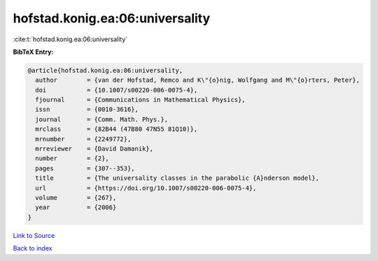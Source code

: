 hofstad.konig.ea:06:universality
================================

:cite:t:`hofstad.konig.ea:06:universality`

**BibTeX Entry:**

.. code-block:: bibtex

   @article{hofstad.konig.ea:06:universality,
     author        = {van der Hofstad, Remco and K\"{o}nig, Wolfgang and M\"{o}rters, Peter},
     doi           = {10.1007/s00220-006-0075-4},
     fjournal      = {Communications in Mathematical Physics},
     issn          = {0010-3616},
     journal       = {Comm. Math. Phys.},
     mrclass       = {82B44 (47B80 47N55 81Q10)},
     mrnumber      = {2249772},
     mrreviewer    = {David Damanik},
     number        = {2},
     pages         = {307--353},
     title         = {The universality classes in the parabolic {A}nderson model},
     url           = {https://doi.org/10.1007/s00220-006-0075-4},
     volume        = {267},
     year          = {2006}
   }

`Link to Source <https://doi.org/10.1007/s00220-006-0075-4},>`_


`Back to index <../By-Cite-Keys.html>`_
